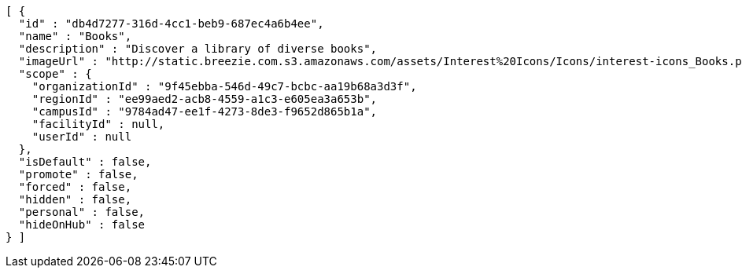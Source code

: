 [source,options="nowrap"]
----
[ {
  "id" : "db4d7277-316d-4cc1-beb9-687ec4a6b4ee",
  "name" : "Books",
  "description" : "Discover a library of diverse books",
  "imageUrl" : "http://static.breezie.com.s3.amazonaws.com/assets/Interest%20Icons/Icons/interest-icons_Books.png",
  "scope" : {
    "organizationId" : "9f45ebba-546d-49c7-bcbc-aa19b68a3d3f",
    "regionId" : "ee99aed2-acb8-4559-a1c3-e605ea3a653b",
    "campusId" : "9784ad47-ee1f-4273-8de3-f9652d865b1a",
    "facilityId" : null,
    "userId" : null
  },
  "isDefault" : false,
  "promote" : false,
  "forced" : false,
  "hidden" : false,
  "personal" : false,
  "hideOnHub" : false
} ]
----